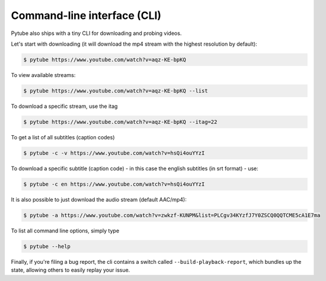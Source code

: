 Command-line interface (CLI)
=============================

Pytube also ships with a tiny CLI for downloading and probing
videos.

Let's start with downloading (it will download the mp4 stream with the
highest resolution by default):

.. code:: bash

    $ pytube https://www.youtube.com/watch?v=aqz-KE-bpKQ

To view available streams:

.. code:: bash

    $ pytube https://www.youtube.com/watch?v=aqz-KE-bpKQ --list

To download a specific stream, use the itag

.. code:: bash

    $ pytube https://www.youtube.com/watch?v=aqz-KE-bpKQ --itag=22

To get a list of all subtitles (caption codes)

.. code:: bash

    $ pytube -c -v https://www.youtube.com/watch?v=hsQi4ouYYzI

To download a specific subtitle (caption code) - in this case the
english subtitles (in srt format) - use:

.. code:: bash

    $ pytube -c en https://www.youtube.com/watch?v=hsQi4ouYYzI

It is also possible to just download the audio stream (default AAC/mp4):

.. code:: bash

    $ pytube -a https://www.youtube.com/watch?v=zwkzf-KUNPM&list=PLCgv34KYzfJ7Y0ZSCQ0QQTCME5cA1E7ma

To list all command line options, simply type

.. code:: bash

    $ pytube --help


Finally, if you're filing a bug report, the cli contains a switch called
``--build-playback-report``, which bundles up the state, allowing others
to easily replay your issue.
